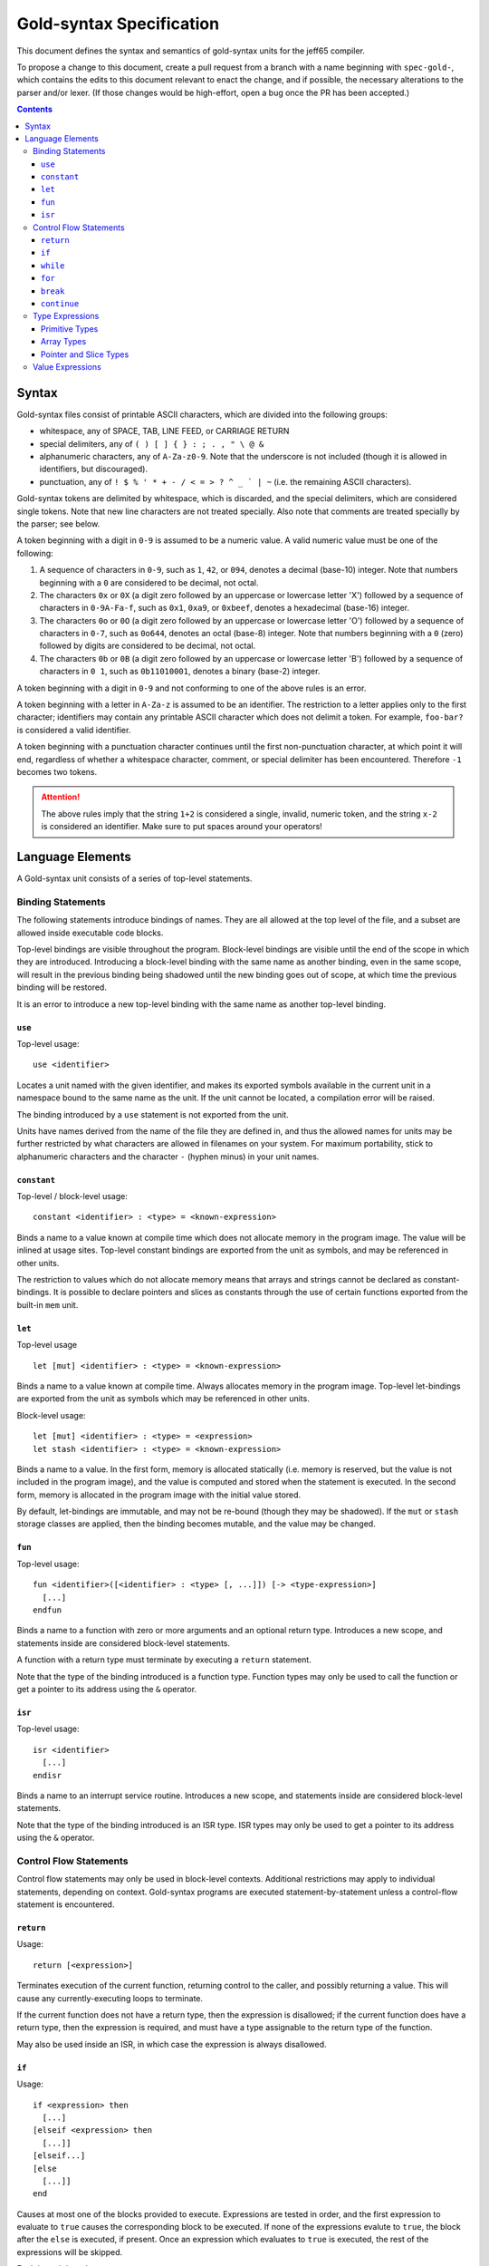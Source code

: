 ===========================
 Gold-syntax Specification
===========================

This document defines the syntax and semantics of gold-syntax units for the
jeff65 compiler.

To propose a change to this document, create a pull request from a branch with a
name beginning with ``spec-gold-``, which contains the edits to this document
relevant to enact the change, and if possible, the necessary alterations to the
parser and/or lexer. (If those changes would be high-effort, open a bug once the
PR has been accepted.)

.. contents::


Syntax
======

Gold-syntax files consist of printable ASCII characters, which are divided into
the following groups:

- whitespace, any of SPACE, TAB, LINE FEED, or CARRIAGE RETURN

- special delimiters, any of ``( ) [ ] { } : ; . , " \ @ &``

- alphanumeric characters, any of ``A-Za-z0-9``. Note that the underscore is not
  included (though it is allowed in identifiers, but discouraged).

- punctuation, any of ``! $ % ' * + - / < = > ? ^ _ ` | ~`` (i.e. the remaining
  ASCII characters).

Gold-syntax tokens are delimited by whitespace, which is discarded, and the
special delimiters, which are considered single tokens. Note that new line
characters are not treated specially. Also note that comments are treated
specially by the parser; see below.

A token beginning with a digit in ``0-9`` is assumed to be a numeric value. A
valid numeric value must be one of the following:

1. A sequence of characters in ``0-9``, such as ``1``, ``42``, or ``094``,
   denotes a decimal (base-10) integer. Note that numbers beginning with a ``0``
   are considered to be decimal, not octal.

2. The characters ``0x`` or ``0X`` (a digit zero followed by an uppercase or
   lowercase letter 'X') followed by a sequence of characters in ``0-9A-Fa-f``,
   such as ``0x1``, ``0xa9``, or ``0xbeef``, denotes a hexadecimal (base-16)
   integer.

3. The characters ``0o`` or ``0O`` (a digit zero followed by an uppercase or
   lowercase letter 'O') followed by a sequence of characters in ``0-7``, such
   as ``0o644``, denotes an octal (base-8) integer. Note that numbers beginning
   with a ``0`` (zero) followed by digits are considered to be decimal, not
   octal.

4. The characters ``0b`` or ``0B`` (a digit zero followed by an uppercase or
   lowercase letter 'B') followed by a sequence of characters in ``0 1``, such
   as ``0b11010001``, denotes a binary (base-2) integer.

A token beginning with a digit in ``0-9`` and not conforming to one of the above
rules is an error.

A token beginning with a letter in ``A-Za-z`` is assumed to be an identifier.
The restriction to a letter applies only to the first character; identifiers may
contain any printable ASCII character which does not delimit a token. For
example, ``foo-bar?`` is considered a valid identifier.

A token beginning with a punctuation character continues until the first
non-punctuation character, at which point it will end, regardless of whether a
whitespace character, comment, or special delimiter has been encountered.
Therefore ``-1`` becomes two tokens.

.. attention:: The above rules imply that the string ``1+2`` is considered a
               single, invalid, numeric token, and the string ``x-2`` is
               considered an identifier. Make sure to put spaces around your
               operators!


Language Elements
=================

A Gold-syntax unit consists of a series of top-level statements.

Binding Statements
------------------

The following statements introduce bindings of names. They are all allowed at
the top level of the file, and a subset are allowed inside executable code
blocks.

Top-level bindings are visible throughout the program. Block-level bindings are
visible until the end of the scope in which they are introduced. Introducing a
block-level binding with the same name as another binding, even in the same
scope, will result in the previous binding being shadowed until the new binding
goes out of scope, at which time the previous binding will be restored.

It is an error to introduce a new top-level binding with the same name as
another top-level binding.


``use``
~~~~~~~

Top-level usage: ::

  use <identifier>

Locates a unit named with the given identifier, and makes its exported symbols
available in the current unit in a namespace bound to the same name as the unit.
If the unit cannot be located, a compilation error will be raised.

The binding introduced by a ``use`` statement is not exported from the unit.

Units have names derived from the name of the file they are defined in, and thus
the allowed names for units may be further restricted by what characters are
allowed in filenames on your system. For maximum portability, stick to
alphanumeric characters and the character ``-`` (hyphen minus) in your unit
names.


``constant``
~~~~~~~~~~~~

Top-level / block-level usage: ::

  constant <identifier> : <type> = <known-expression>

Binds a name to a value known at compile time which does not allocate memory in
the program image. The value will be inlined at usage sites. Top-level constant
bindings are exported from the unit as symbols, and may be referenced in other
units.

The restriction to values which do not allocate memory means that arrays and
strings cannot be declared as constant-bindings. It is possible to declare
pointers and slices as constants through the use of certain functions exported
from the built-in ``mem`` unit.


``let``
~~~~~~~

Top-level usage ::

  let [mut] <identifier> : <type> = <known-expression>

Binds a name to a value known at compile time. Always allocates memory in the
program image. Top-level let-bindings are exported from the unit as symbols
which may be referenced in other units.

Block-level usage: ::

  let [mut] <identifier> : <type> = <expression>
  let stash <identifier> : <type> = <known-expression>

Binds a name to a value. In the first form, memory is allocated statically (i.e.
memory is reserved, but the value is not included in the program image), and the
value is computed and stored when the statement is executed. In the second form,
memory is allocated in the program image with the initial value stored.

By default, let-bindings are immutable, and may not be re-bound (though they may
be shadowed). If the ``mut`` or ``stash`` storage classes are applied, then the
binding becomes mutable, and the value may be changed.


``fun``
~~~~~~~

Top-level usage: ::

  fun <identifier>([<identifier> : <type> [, ...]]) [-> <type-expression>]
    [...]
  endfun

Binds a name to a function with zero or more arguments and an optional return
type. Introduces a new scope, and statements inside are considered block-level
statements.

A function with a return type must terminate by executing a ``return``
statement.

Note that the type of the binding introduced is a function type. Function types
may only be used to call the function or get a pointer to its address using the
``&`` operator.


``isr``
~~~~~~~

Top-level usage: ::

  isr <identifier>
    [...]
  endisr 

Binds a name to an interrupt service routine. Introduces a new scope, and
statements inside are considered block-level statements.

Note that the type of the binding introduced is an ISR type. ISR types may only
be used to get a pointer to its address using the ``&`` operator.


Control Flow Statements
-----------------------

Control flow statements may only be used in block-level contexts. Additional
restrictions may apply to individual statements, depending on context.
Gold-syntax programs are executed statement-by-statement unless a control-flow
statement is encountered.


``return``
~~~~~~~~~~

Usage: ::

  return [<expression>]

Terminates execution of the current function, returning control to the caller,
and possibly returning a value. This will cause any currently-executing loops to
terminate.

If the current function does not have a return type, then the expression is
disallowed; if the current function does have a return type, then the expression
is required, and must have a type assignable to the return type of the function.

May also be used inside an ISR, in which case the expression is always
disallowed.


``if``
~~~~~~

Usage: ::

  if <expression> then
    [...]
  [elseif <expression> then
    [...]]
  [elseif...]
  [else
    [...]]
  end

Causes at most one of the blocks provided to execute. Expressions are tested in
order, and the first expression to evaluate to ``true`` causes the corresponding
block to be executed. If none of the expressions evalute to ``true``, the block
after the ``else`` is executed, if present. Once an expression which evaluates
to ``true`` is executed, the rest of the expressions will be skipped.

Each branch introduces a new scope.


``while``
~~~~~~~~~

Usage: ::

  while <expression> do
    [...]
  end

Introduces a loop which executes the provided block zero or more times. The
block is executed repeatedly until the expression evaluates to ``false``, or the
loop is terminated.

The provided block introduces a new scope.


``for``
~~~~~~~

Usage: ::

  for <identifier> : <type> in <expression> do
    [...]
  end

Evaluates the given expression once, which must be of type array or slice, then
introduces a loop which executes the provided block once for each element of the
value of the expression, with the provided identifier bound to the value of the
element.

The provided block introduces a new scope.


``break``
~~~~~~~~~

Usage: ::

  break

Terminates the innermost loop currently executing. It is an error to have a
``break`` statement outside of a loop.


``continue``
~~~~~~~~~~~~

Usage: ::

  continue

Terminates the currently-executing block, but does not terminate the loop,
instead causing it to move to the next iteration if any remain. It is an error
to have a ``continue`` statement outside of a loop.


Type Expressions
----------------

Primitive Types
~~~~~~~~~~~~~~~

Primitive types are provided for signed and unsigned integers for 8-bit, 16-bit,
24-bit, and 32-bit integers. They are written as follows: ::

  u8 u16 u24 u32
  i8 i16 i24 i32

(Types beginning with ``u`` are unsigned.) Primitive types are as wide as the
number of bits divided by eight.


Array Types
~~~~~~~~~~~

Array types are written as: ::

  [<base>; <start> to <end>]    /* first form */
  [<base>; <end>]               /* second form */

where ``<base>`` is another type, ``<start>`` and ``<end>`` are the lower and
upper bounds, respectively, where the lower bound is inclusive and upper bound
is exclusive. In the second form, ``<start>`` is implied to be ``0``.

The width of an array type is the width of ``<base>`` multiplied by the
difference between ``<end>`` and ``<start>``. (For example, ``[u8; 3 to 7]`` is
four bytes wide.)


Pointer and Slice Types
~~~~~~~~~~~~~~~~~~~~~~~

Pointer types are constructed by prefixing a non-array type with a ``&``, for
example, ``&u8`` is a pointer to an 8-bit unsigned type. Pointers are always two
bytes wide.

Slice types take the form of ``&[<base>]``. Slices have a built-in length, and
are always four bytes wide. Taking a pointer to an array produces a slice.


Value Expressions
-----------------

Expressions are written infix, similar to 'C'. Operations are resolved in the
following order. ::

  (<expr>)

Parenthesised expressions are resolved from innermost out. Whitespace is allowed
but not required around parentheses. ::

  <expr>[<expr>]

Indexes into an array. The expression on the left must resolve to an array or
slice type, and the expression on the right must resolve to a ``u8`` or ``u16``.
::

   <fun>([<expr>[, ...]])

Calls a function. ``<fun>`` must be an expression which evaluates to a function
or function pointer. Expressions are evaluated and passed as arguments, and the
function expression resolves to the return value of the function. ::

  &<expr>
  @<expr>

Takes a pointer to a value, and dereferences a pointer, respectively. ::

  bitnot <expr>
  <expr> bitand <expr>
  <expr> bitor <expr>
  <expr> bitxor <expr>

Bitwise operations are provided for unsigned types. For dyadic operations, both
sides must be the same width. ::

  <expr> << <known-expr>
  <expr> >> <known-expr>

Left-shift and right-shift operations, respectively. The right-hand side must be
known at compile-time. ::

  <expr> * <expr>
  <expr> / <expr>

Multiplication and division of integer types. ::

  <expr> + <expr>
  <expr> - <expr>

Addition and subtraction of integer types. ::

  <expr> == <expr>
  <expr> != <expr>
  <expr> <= <expr>
  <expr> >= <expr>
  <expr> < <expr>
  <expr> > <expr>

Comparison operators. Evaluates to a boolean value. ::
